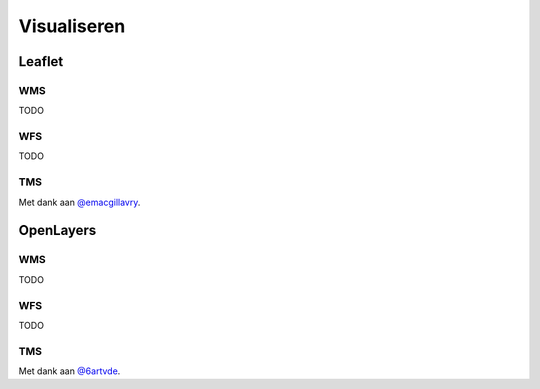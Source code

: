 ############
Visualiseren
############


*******
Leaflet
*******

WMS
===

TODO

WFS
===

TODO

TMS
===

.. code-block:: javascript
	:linenos:

	// Resoluties (pixels per meter) van de zoomniveaus:
	var res = [3440.640, 1720.320, 860.160, 430.080, 215.040, 107.520, 53.760, 26.880, 13.440, 6.720, 3.360, 1.680, 0.840, 0.420];

	// Juiste projectieparameters voor Rijksdriehoekstelsel (EPSG:28992):
	var RD = L.CRS.proj4js('EPSG:28992', '+proj=sterea +lat_0=52.15616055555555 +lon_0=5.38763888888889 +k=0.9999079 +x_0=155000 +y_0=463000 +ellps=bessel +units=m +towgs84=565.2369,50.0087,465.658,-0.406857330322398,0.350732676542563,-1.8703473836068,4.0812 +no_defs', new L.Transformation(1, 285401.920, -1, 903401.920));
	RD.scale = function(zoom) {
	    return 1 / res[zoom];
	};
	var map = new L.Map('map', {
	  continuousWorld: true,
	  crs: RD,
	  layers: [
	    new L.TileLayer('http://geodata.nationaalgeoregister.nl/tms/1.0.0/brtachtergrondkaart/{z}/{x}/{y}.png', {
	        tms: true,
	        minZoom: 3,
	        maxZoom: 13,
	        attribution: 'Kaartgegevens: © <a href="http://www.cbs.nl">CBS</a>, <a href="http://www.kadaster.nl">Kadaster</a>, <a href="http://openstreetmap.org">OpenStreetMap</a><span class="printhide">-auteurs (<a href="http://creativecommons.org/licenses/by-sa/2.0/">CC-BY-SA</a>).</span>',
	        continuousWorld: true
	    })
	  ],
	  center: new L.LatLng(53.219231,6.57537),
	  zoom: 7
	});

Met dank aan `@emacgillavry <https://github.com/emacgillavry/PDOK-Leaflet/>`_.

**********
OpenLayers
**********

WMS
===

TODO

WFS
===

TODO

TMS
===

.. code-block:: javascript
	:linenos:

	va extent = [-285401.92,22598.08,595401.9199999999,903401.9199999999];
	var resolutions = [3440.640, 1720.320, 860.160, 430.080, 215.040, 107.520, 53.760, 26.880, 13.440, 6.720, 3.360, 1.680, 0.840, 0.420];
	var projection = new ol.proj.Projection({code:'EPSG:28992', units:'m', extent: extent});

	var url = 'http://geodata.nationaalgeoregister.nl/tms/1.0.0/brtachtergrondkaart/';

	var tileUrlFunction = function(tileCoord, pixelRatio, projection) {
	  var zxy = tileCoord;
	  if (zxy[1] < 0 || zxy[2] < 0) {
	    return "";
	  }
	  return url +
	    zxy[0].toString()+'/'+ zxy[1].toString() +'/'+
	    zxy[2].toString() +'.png';
	};

	var map = new ol.Map({
	  target: 'map',
	  layers:  [
	    new ol.layer.Tile({
	      source: new ol.source.TileImage({
	        attributions: [
	          new ol.Attribution({
	            html: 'Kaartgegevens: © <a href="http://www.cbs.nl">CBS</a>, <a href="http://www.kadaster.nl">Kadaster</a>, <a href="http://openstreetmap.org">OpenStreetMap</a><span class="printhide">-auteurs (<a href="http://creativecommons.org/licenses/by-sa/2.0/">CC-BY-SA</a>).</span>'
	          })
	        ],
	        projection: projection,
	        tileGrid: new ol.tilegrid.TileGrid({
	          origin: [-285401.92,22598.08],
	          resolutions: resolutions
	        }),
	        tileUrlFunction: tileUrlFunction
	      })
	    })
	  ],
	  view: new ol.View({
	    minZoom: 3,
	    maxZoom: 13,
	    projection: projection,
	    center: [150000, 450000],
	    zoom: 3
	  })
	});

Met dank aan `@6artvde <https://github.com/bartvde/PDOK-OpenLayers3>`_.